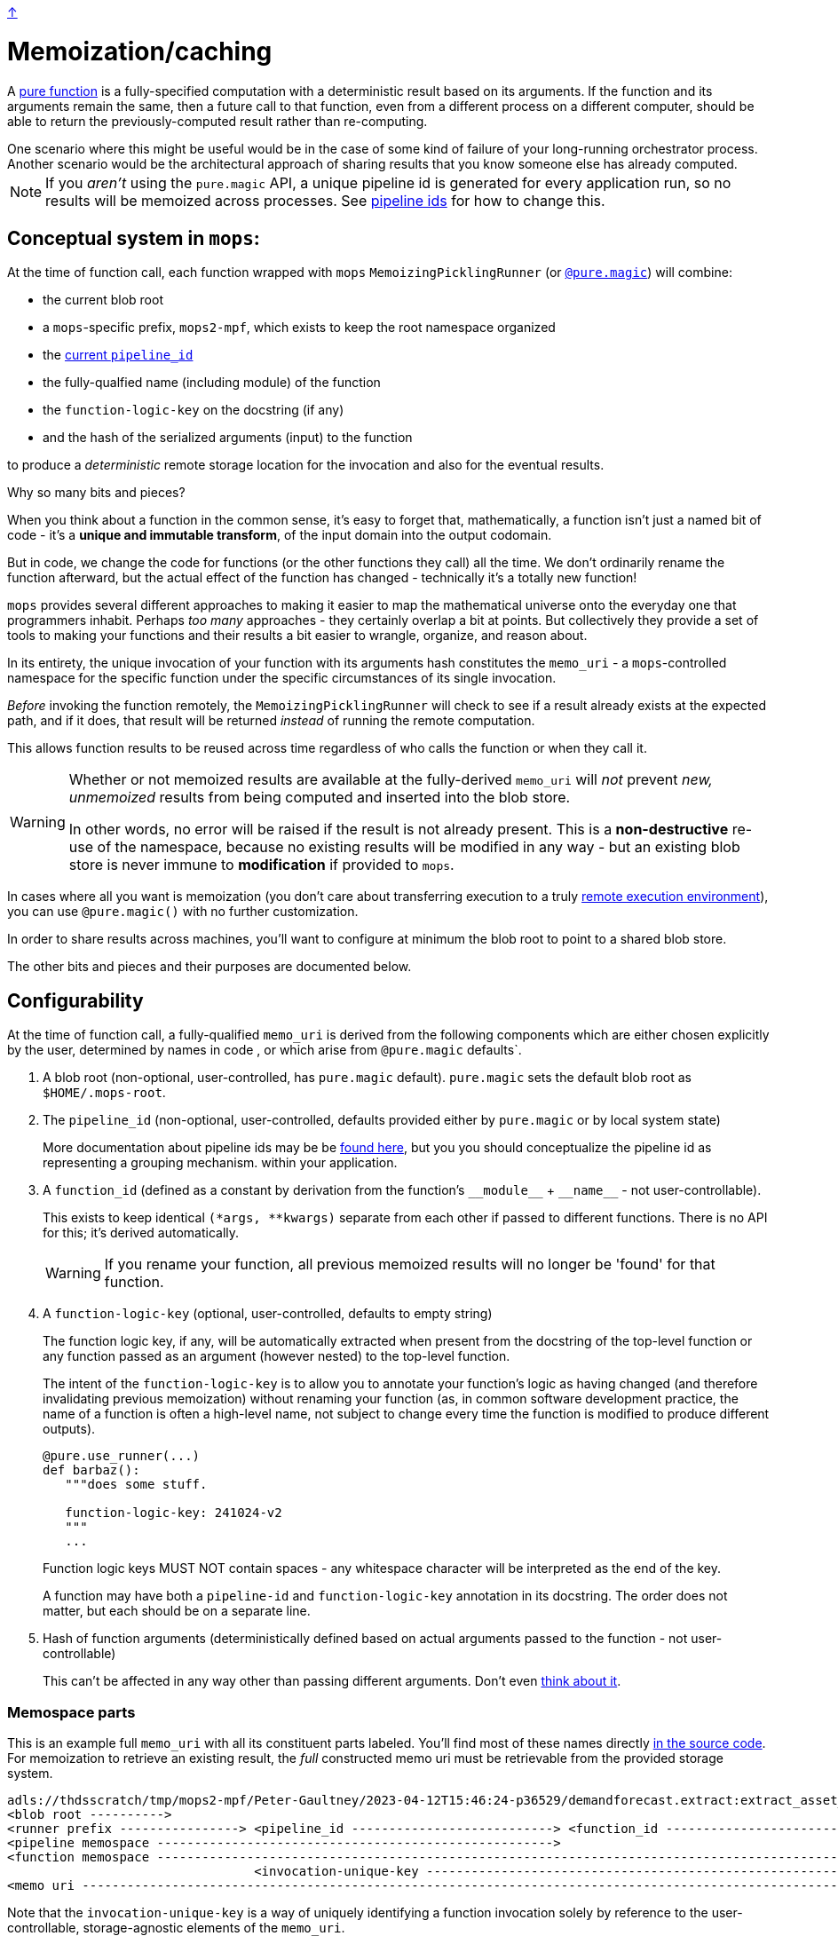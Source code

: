 link:../README.adoc[↑]

= Memoization/caching

A link:./pure_functions.adoc[pure function] is a fully-specified computation with a
deterministic result based on its arguments. If the function and its arguments remain the same, then a
future call to that function, even from a different process on a different computer, should be able to
return the previously-computed result rather than re-computing.

[sidebar]
One scenario where this might be useful would be in the case of some kind of
failure of your long-running orchestrator process. Another scenario would be the
architectural approach of sharing results that you know someone else has already computed.

NOTE: If you _aren't_ using the `pure.magic` API, a unique pipeline id is generated for
every application run, so no results will be memoized across processes. See
link:pipeline-ids.adoc[pipeline ids] for how to change this.

== Conceptual system in `mops`:

At the time of function call, each function wrapped with `mops` `MemoizingPicklingRunner`
(or link:magic.adoc[`@pure.magic`]) will combine:

* the current blob root
* a `mops`-specific prefix, `mops2-mpf`, which exists to keep the root namespace organized
* the link:pipeline-ids.adoc[current `pipeline_id`]
* the fully-qualfied name (including module) of the function
* the `function-logic-key` on the docstring (if any)
* and the hash of the serialized arguments (input) to the function

to produce a _deterministic_ remote storage location for the invocation and also for the
eventual results.

[sidebar]
****
Why so many bits and pieces?

When you think about a function in the common sense, it's easy to forget that,
mathematically, a function isn't just a named bit of code - it's a *unique and immutable
transform*, of the input domain into the output codomain.

But in code, we change the code for functions (or the other functions they call) all the
time. We don't ordinarily rename the function afterward, but the actual effect of the
function has changed - technically it's a totally new function!

`mops` provides several different approaches to making it easier to map the mathematical
universe onto the everyday one that programmers inhabit. Perhaps _too many_ approaches -
they certainly overlap a bit at points. But collectively they provide a set of tools to
making your functions and their results a bit easier to wrangle, organize, and reason
about.
****

In its entirety, the unique invocation of your function with its arguments hash
constitutes the `memo_uri` - a `mops`-controlled namespace for the specific function under
the specific circumstances of its single invocation.

_Before_ invoking the function remotely, the `MemoizingPicklingRunner` will check to see if a result
already exists at the expected path, and if it does, that result will be returned _instead_ of running
the remote computation.

This allows function results to be reused across time regardless of who calls the function or when they
call it.

[WARNING]
====
Whether or not memoized results are available at the fully-derived `memo_uri`
will _not_ prevent _new, unmemoized_ results from being computed and inserted into the
blob store.

In other words, no error will be raised if the result is not already present. This is a
**non-destructive** re-use of the namespace, because no existing results will be modified in any way -
but an existing blob store is never immune to **modification** if provided to `mops`.
====

In cases where all you want is memoization (you don't care about transferring execution to
a truly link:./remote.adoc[remote execution environment]), you can use `@pure.magic()`
with no further customization.

In order to share results across machines, you'll want to configure at minimum the blob
root to point to a shared blob store.

The other bits and pieces and their purposes are documented below.

== Configurability

At the time of function call, a fully-qualified `memo_uri` is derived from the following
components which are either chosen explicitly by the user, determined by names in code ,
or which arise from `@pure.magic` defaults`.

1. A blob root (non-optional, user-controlled, has `pure.magic` default).
   `pure.magic` sets the default blob root as `$HOME/.mops-root`.
+
1. [[pipeline-id]] The `pipeline_id` (non-optional, user-controlled, defaults provided
either by `pure.magic` or by local system state)
+
More documentation about pipeline ids may be be link:pipeline-ids.adoc[found here], but
you you should conceptualize the pipeline id as representing a grouping mechanism.  within
your application.
+
1. A `function_id` (defined as a constant by derivation from the function's `+__module__+`
+ `+__name__+` - not user-controllable).
+
This exists to keep identical `(*args, **kwargs)` separate from each other if passed to different
functions. There is no API for this; it's derived automatically.
+
WARNING: If you rename your function, all previous memoized results will no longer be
'found' for that function.

1. A `function-logic-key` (optional, user-controlled, defaults to empty string)
+
The function logic key, if any, will be automatically extracted when present from the
   docstring of the top-level function or any function passed as an argument (however
   nested) to the top-level function.
+
The intent of the `function-logic-key` is to allow you to annotate your function's logic as having
changed (and therefore invalidating previous memoization) without renaming your function (as, in
common software development practice, the name of a function is often a high-level name, not subject
to change every time the function is modified to produce different outputs).
+
[source,python]
----
@pure.use_runner(...)
def barbaz():
   """does some stuff.

   function-logic-key: 241024-v2
   """
   ...
----
+
Function logic keys MUST NOT contain spaces - any whitespace character will be interpreted as the end
of the key.
+
A function may have both a `pipeline-id` and `function-logic-key` annotation in its
docstring. The order does not matter, but each should be on a separate line.
+
1. Hash of function arguments (deterministically defined based on actual arguments passed
to the function - not user-controllable)
+
This can't be affected in any way other than passing different arguments. Don't even
link:advanced_memoization.adoc#keyed-local-runner[think about it].


### Memospace parts

This is an example full `memo_uri` with all its constituent parts labeled. You'll find most of these
names directly link:../src/thds/mops/pure/core/memo/function_memospace.py[in the source code]. For
memoization to retrieve an existing result, the _full_ constructed memo uri must be retrievable from the
provided storage system.

[%nowrap,source,text]
----
adls://thdsscratch/tmp/mops2-mpf/Peter-Gaultney/2023-04-12T15:46:24-p36529/demandforecast.extract:extract_asset_geo_level/CoastOilAsset.IVZ9KplQKlNgxQHav0jIMUS9p4Kbn3N481e0Uvs/
<blob root ---------->
<runner prefix ----------------> <pipeline_id ---------------------------> <function_id --------------------------------> <(args, kwargs) sha256 hash ------------------------>
<pipeline memospace ----------------------------------------------------->
<function memospace ---------------------------------------------------------------------------------------------------->
                                 <invocation-unique-key ---------------------------------------------------------------------------------------------------------------------->
<memo uri -------------------------------------------------------------------------------------------------------------------------------------------------------------------->
----

Note that the `invocation-unique-key` is a way of uniquely identifying a function invocation solely by
reference to the user-controllable, storage-agnostic elements of the `memo_uri`.

## Advanced Usage

In general, the blob root and pipeline id should be encoded either in your code (often
preferable and less 'spooky') or in some kind of config that gets loaded into your code at
runtime. So the information above is mostly about 'understanding what they do.'

However, if you want to call a function and get a result that you know already exists (was
run previously and therefore memoized by `MemoizingPicklingRunner`), and you don't wish to
change your current code, you have several options, which are link:advanced_memoization.adoc[documented separately here].
